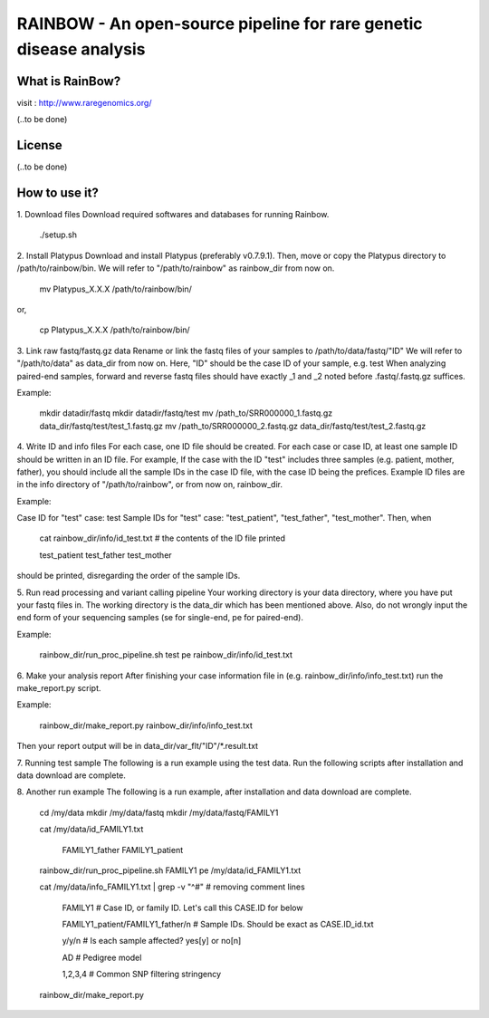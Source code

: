 RAINBOW - An open-source pipeline for rare genetic disease analysis
===================================================================

What is RainBow?
---------------
visit : http://www.raregenomics.org/

(..to be done)


License
-------
(..to be done)


How to use it?
--------------

1. Download files
Download required softwares and databases for running Rainbow.

    ./setup.sh

2. Install Platypus
Download and install Platypus (preferably v0.7.9.1). Then, move or copy the
Platypus directory to /path/to/rainbow/bin.
We will refer to "/path/to/rainbow" as rainbow_dir from now on.

    mv Platypus_X.X.X /path/to/rainbow/bin/

or,

    cp Platypus_X.X.X /path/to/rainbow/bin/


3. Link raw fastq/fastq.gz data
Rename or link the fastq files of your samples to /path/to/data/fastq/"ID"
We will refer to "/path/to/data" as data_dir from now on.
Here, "ID" should be the case ID of your sample, e.g. test
When analyzing paired-end samples, forward and reverse fastq files
should have exactly _1 and _2 noted before .fastq/.fastq.gz suffices.

Example:

    mkdir datadir/fastq
    mkdir datadir/fastq/test
    mv /path_to/SRR000000_1.fastq.gz data_dir/fastq/test/test_1.fastq.gz
    mv /path_to/SRR000000_2.fastq.gz data_dir/fastq/test/test_2.fastq.gz


4. Write ID and info files
For each case, one ID file should be created.
For each case or case ID, at least one sample ID should be written in
an ID file. 
For example, If the case with the ID "test" includes three
samples (e.g. patient, mother, father), you should include all the 
sample IDs in the case ID file, with the case ID being the prefices.
Example ID files are in the info directory of "/path/to/rainbow", or from now
on, rainbow_dir.

Example:

Case ID for "test" case: test
Sample IDs for "test" case: "test_patient", "test_father", "test_mother".
Then, when

    cat rainbow_dir/info/id_test.txt  # the contents of the ID file printed

    test_patient
    test_father
    test_mother

should be printed, disregarding the order of the sample IDs.


5. Run read processing and variant calling pipeline
Your working directory is your data directory, where you have put your fastq 
files in. The working directory is the data_dir which has been mentioned above.
Also, do not wrongly input the end form of your sequencing samples (se for 
single-end, pe for paired-end).

Example:

    rainbow_dir/run_proc_pipeline.sh test pe rainbow_dir/info/id_test.txt


6. Make your analysis report
After finishing your case information file in (e.g. 
rainbow_dir/info/info_test.txt) run the make_report.py script.

Example:

    rainbow_dir/make_report.py rainbow_dir/info/info_test.txt

Then your report output will be in data_dir/var_flt/"ID"/*.result.txt


7. Running test sample
The following is a run example using the test data. Run the following scripts 
after installation and data download are complete.


8. Another run example
The following is a run example, after installation and data download are 
complete.

    cd /my/data
    mkdir /my/data/fastq
    mkdir /my/data/fastq/FAMILY1

    cat /my/data/id_FAMILY1.txt

        FAMILY1_father
        FAMILY1_patient

    rainbow_dir/run_proc_pipeline.sh FAMILY1 pe /my/data/id_FAMILY1.txt

    cat /my/data/info_FAMILY1.txt | grep -v "^#" # removing comment lines

        FAMILY1 # Case ID, or family ID. Let's call this CASE.ID for below

        FAMILY1_patient/FAMILY1_father/n # Sample IDs. Should be exact as CASE.ID_id.txt

        y/y/n # Is each sample affected? yes[y] or no[n]

        AD # Pedigree model

        1,2,3,4 # Common SNP filtering stringency

    rainbow_dir/make_report.py
    
